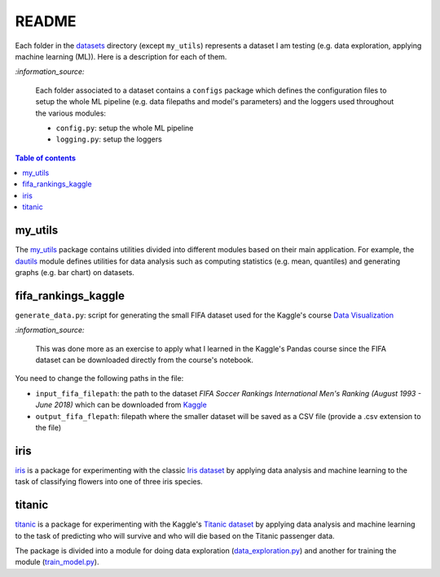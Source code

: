 ======
README
======
Each folder in the `datasets`_ directory (except ``my_utils``) represents a dataset I am testing (e.g. data exploration, applying machine learning (ML)). Here is a description for each of them.

`:information_source:`
   
   Each folder associated to a dataset contains a ``configs`` package which defines the configuration files to setup 
   the whole ML pipeline (e.g. data filepaths and model's parameters) and the loggers used throughout the various
   modules:
   
   - ``config.py``: setup the whole ML pipeline
   - ``logging.py``: setup the loggers

.. contents:: **Table of contents**
   :depth: 3
   :local:

my_utils
========
The `my_utils`_ package contains utilities divided into different modules based on their main application. For example,
the `dautils`_ module defines utilities for data analysis such as computing statistics (e.g. mean, quantiles) and
generating graphs (e.g. bar chart) on datasets.

fifa_rankings_kaggle
====================
``generate_data.py``: script for generating the small FIFA dataset used for the Kaggle's course `Data Visualization`_

`:information_source:`

   This was done more as an exercise to apply what I learned in the Kaggle's Pandas course since the FIFA dataset can 
   be downloaded directly from the course's notebook.

You need to change the following paths in the file:

- ``input_fifa_filepath``: the path to the dataset *FIFA Soccer Rankings International Men's Ranking (August 1993 - June 2018)* which can be downloaded from `Kaggle`_
- ``output_fifa_flepath``: filepath where the smaller dataset will be saved as a CSV file (provide a .csv extension to the file)


.. URLs
.. _Data Visualization: https://www.kaggle.com/learn/data-visualization
.. _Kaggle: https://www.kaggle.com/tadhgfitzgerald/fifa-international-soccer-mens-ranking-1993now

iris
====
`iris`_ is a package for experimenting with the classic `Iris dataset`_ by applying
data analysis and machine learning to the task of classifying flowers into one of
three iris species.

titanic
=======
`titanic`_ is a package for experimenting with the Kaggle's `Titanic dataset`_
by applying data analysis and machine learning to the task of predicting who
will survive and who will die based on the Titanic passenger data.

The package is divided into a module for doing data exploration 
(`data_exploration.py`_) and another for training the module (`train_model.py`_).

.. URLs
.. _data_exploration.py: https://github.com/raul23/testing-datasets/blob/main/datasets/titanic/data_exploration.py
.. _datasets: https://github.com/raul23/testing-datasets/tree/main/datasets
.. _dautils: https://github.com/raul23/testing-datasets/blob/main/datasets/my_utils/dautils.py
.. _iris: https://github.com/raul23/testing-datasets/tree/main/datasets/iris
.. _Iris dataset: https://www.kaggle.com/uciml/iris
.. _my_utils: https://github.com/raul23/testing-datasets/tree/main/datasets/my_utils
.. _titanic: https://github.com/raul23/testing-datasets/tree/main/datasets/titanic
.. _Titanic dataset: https://www.kaggle.com/c/titanic
.. _train_model.py: https://github.com/raul23/testing-datasets/blob/main/datasets/titanic/train_model.py
